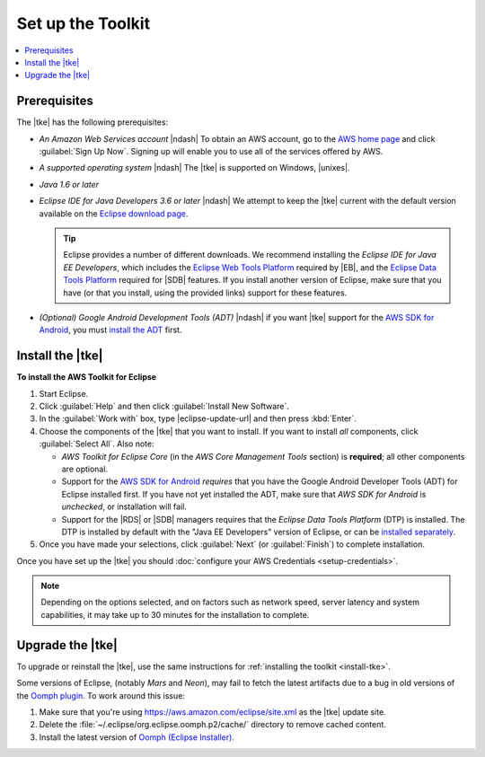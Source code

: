 .. Copyright 2010-2016 Amazon.com, Inc. or its affiliates. All Rights Reserved.

   This work is licensed under a Creative Commons Attribution-NonCommercial-ShareAlike 4.0
   International License (the "License"). You may not use this file except in compliance with the
   License. A copy of the License is located at http://creativecommons.org/licenses/by-nc-sa/4.0/.

   This file is distributed on an "AS IS" BASIS, WITHOUT WARRANTIES OR CONDITIONS OF ANY KIND,
   either express or implied. See the License for the specific language governing permissions and
   limitations under the License.

.. meta::
    :description: Install the |tke|.
    :keywords: tke, install, upgrade, setup

##################
Set up the Toolkit
##################

.. contents::
    :local:

Prerequisites
=============

The |tke| has the following prerequisites:

* :emphasis:`An Amazon Web Services account` |ndash| To obtain an AWS account, go to the `AWS home
  page <http://aws.amazon.com/>`_ and click :guilabel:`Sign Up Now`. Signing up will enable you to
  use all of the services offered by AWS.

* :emphasis:`A supported operating system` |ndash| The |tke| is supported on Windows, |unixes|.

* :emphasis:`Java 1.6 or later`

* :emphasis:`Eclipse IDE for Java Developers 3.6 or later` |ndash| We attempt to keep the |tke|
  current with the default version available on the `Eclipse download page
  <https://eclipse.org/downloads/>`_.

  .. tip:: Eclipse provides a number of different downloads. We recommend installing the
      :emphasis:`Eclipse IDE for Java EE Developers`, which includes the `Eclipse Web Tools Platform
      <http://www.eclipse.org/projects/project_summary.php?projectid=webtools>`_ required by |EB|,
      and the `Eclipse Data Tools Platform <http://www.eclipse.org/datatools/>`_ required for |SDB|
      features. If you install another version of Eclipse, make sure that you have (or that you
      install, using the provided links) support for these features.

* :emphasis:`(Optional) Google Android Development Tools (ADT)` |ndash| if you want |tke| support
  for the `AWS SDK for Android <http://aws.amazon.com/sdkforandroid/>`_, you must `install the ADT
  <https://developer.android.com/sdk/installing/installing-adt.html>`_ first.

.. _install-tke:

Install the |tke|
=================

**To install the AWS Toolkit for Eclipse**

#.  Start Eclipse.

#.  Click :guilabel:`Help` and then click :guilabel:`Install New Software`.

#.  In the :guilabel:`Work with` box, type |eclipse-update-url| and then press :kbd:`Enter`.

#.  Choose the components of the |tke| that you want to install. If you want to install *all*
    components, click :guilabel:`Select All`. Also note:

    * *AWS Toolkit for Eclipse Core* (in the *AWS Core Management Tools* section) is **required**;
      all other components are optional.

    * Support for the `AWS SDK for Android <http://aws.amazon.com/sdkforandroid/>`_
      :emphasis:`requires` that you have the Google Android Developer Tools (ADT) for Eclipse
      installed first. If you have not yet installed the ADT, make sure that *AWS SDK for Android*
      is :emphasis:`unchecked`, or installation will fail.

    * Support for the |RDS| or |SDB| managers requires that the *Eclipse Data Tools Platform* (DTP)
      is installed. The DTP is installed by default with the "Java EE Developers" version of
      Eclipse, or can be `installed separately <https://eclipse.org/datatools/downloads.php>`_.

#.  Once you have made your selections, click :guilabel:`Next` (or :guilabel:`Finish`) to complete
    installation.

Once you have set up the |tke| you should :doc:`configure your AWS Credentials <setup-credentials>`.

.. note:: Depending on the options selected, and on factors such as network speed, server latency
   and system capabilities, it may take up to 30 minutes for the installation to complete.

Upgrade the |tke|
=================

To upgrade or reinstall the |tke|, use the same instructions for :ref:`installing the toolkit
<install-tke>`.

Some versions of Eclipse, (notably *Mars* and *Neon*), may fail to fetch the latest artifacts due to
a bug in old versions of the `Oomph plugin <https://projects.eclipse.org/projects/tools.oomph>`_. To
work around this issue:

1. Make sure that you're using https://aws.amazon.com/eclipse/site.xml as the |tke| update site.
2. Delete the :file:`~/.eclipse/org.eclipse.oomph.p2/cache/` directory to remove cached content.
3. Install the latest version of `Oomph (Eclipse Installer) <https://wiki.eclipse.org/Eclipse_Installer>`_.

